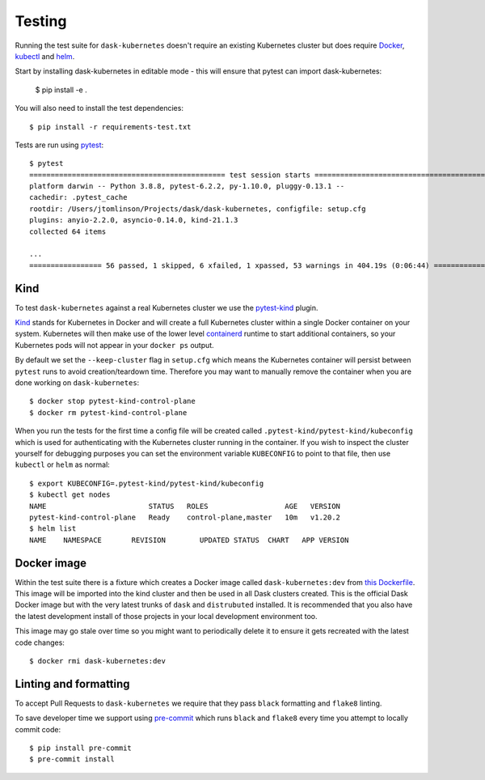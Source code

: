 Testing
=======

Running the test suite for ``dask-kubernetes`` doesn't require an existing Kubernetes cluster but does require
`Docker <https://docs.docker.com/get-docker/>`_, `kubectl <https://kubernetes.io/docs/tasks/tools/#kubectl>`_ and `helm <https://helm.sh/docs/intro/install/>`_.

Start by installing dask-kubernetes in editable mode - this will ensure that pytest can import dask-kubernetes:

    $ pip install -e .


You will also need to install the test dependencies::

    $ pip install -r requirements-test.txt

Tests are run using `pytest <https://docs.pytest.org/en/stable/>`_::

    $ pytest
    ============================================== test session starts ==============================================
    platform darwin -- Python 3.8.8, pytest-6.2.2, py-1.10.0, pluggy-0.13.1 --
    cachedir: .pytest_cache
    rootdir: /Users/jtomlinson/Projects/dask/dask-kubernetes, configfile: setup.cfg
    plugins: anyio-2.2.0, asyncio-0.14.0, kind-21.1.3
    collected 64 items

    ...
    ================= 56 passed, 1 skipped, 6 xfailed, 1 xpassed, 53 warnings in 404.19s (0:06:44) ==================

Kind
----

To test ``dask-kubernetes`` against a real Kubernetes cluster we use the `pytest-kind <https://pypi.org/project/pytest-kind/>`_ plugin.

`Kind <https://kind.sigs.k8s.io/>`_ stands for Kubernetes in Docker and will create a full Kubernetes cluster within a single Docker container on your system.
Kubernetes will then make use of the lower level `containerd <https://containerd.io/>`_ runtime to start additional containers, so your Kubernetes pods will not
appear in your ``docker ps`` output.

By default we set the ``--keep-cluster`` flag in ``setup.cfg`` which means the Kubernetes container will persist between ``pytest`` runs
to avoid creation/teardown time. Therefore you may want to manually remove the container when you are done working on ``dask-kubernetes``::

    $ docker stop pytest-kind-control-plane
    $ docker rm pytest-kind-control-plane

When you run the tests for the first time a config file will be created called ``.pytest-kind/pytest-kind/kubeconfig`` which is used for authenticating
with the Kubernetes cluster running in the container. If you wish to inspect the cluster yourself for debugging purposes you can set the environment
variable ``KUBECONFIG`` to point to that file, then use ``kubectl`` or ``helm`` as normal::

    $ export KUBECONFIG=.pytest-kind/pytest-kind/kubeconfig
    $ kubectl get nodes
    NAME                        STATUS   ROLES                  AGE   VERSION
    pytest-kind-control-plane   Ready    control-plane,master   10m   v1.20.2
    $ helm list
    NAME    NAMESPACE       REVISION        UPDATED STATUS  CHART   APP VERSION

Docker image
------------

Within the test suite there is a fixture which creates a Docker image called ``dask-kubernetes:dev`` from `this Dockerfile <https://github.com/dask/dask-kubernetes/blob/main/ci/Dockerfile>`_.
This image will be imported into the kind cluster and then be used in all Dask clusters created.
This is the official Dask Docker image but with the very latest trunks of ``dask`` and ``distrubuted`` installed. It is recommended that you also have the
latest development install of those projects in your local development environment too.

This image may go stale over time so you might want to periodically delete it to ensure it gets recreated with the latest code changes::

   $ docker rmi dask-kubernetes:dev

Linting and formatting
----------------------

To accept Pull Requests to ``dask-kubernetes`` we require that they pass ``black`` formatting and ``flake8`` linting.

To save developer time we support using `pre-commit <https://pre-commit.com/>`_ which runs ``black`` and ``flake8`` every time
you attempt to locally commit code::

   $ pip install pre-commit
   $ pre-commit install
